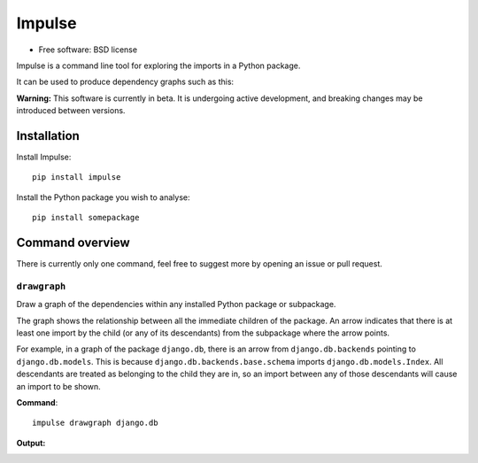 =======
Impulse
=======

.. image:: https://img.shields.io/pypi/v/impulse.svg
    :target: https://pypi.org/project/impulse

.. image:: https://img.shields.io/pypi/pyversions/impulse.svg
    :alt: Python versions
    :target: https://pypi.org/project/impulse/

.. image:: https://api.travis-ci.org/seddonym/impulse.svg?branch=master
    :target: https://travis-ci.org/seddonym/impulse

* Free software: BSD license

Impulse is a command line tool for exploring the imports in a Python package.

It can be used to produce dependency graphs such as this:

.. image:: https://raw.githubusercontent.com/seddonym/impulse/master/docs/_static/images/flask.png
  :align: center
  :alt: Graph of flask package.

**Warning:** This software is currently in beta. It is undergoing active development, and breaking changes may be
introduced between versions.

Installation
------------

Install Impulse::

    pip install impulse

Install the Python package you wish to analyse::

    pip install somepackage


Command overview
----------------

There is currently only one command, feel free to suggest more by opening an issue or pull request.

``drawgraph``
*************

Draw a graph of the dependencies within any installed Python package or subpackage.

The graph shows the relationship between all the immediate children of the package. An arrow indicates that there is
at least one import by the child (or any of its descendants) from the subpackage where the arrow points.

For example, in a graph of the package ``django.db``, there is an arrow from ``django.db.backends`` pointing to
``django.db.models``.  This is because ``django.db.backends.base.schema`` imports ``django.db.models.Index``. All
descendants are treated as belonging to the child they are in, so an import between any of those descendants will
cause an import to be shown.

**Command**::

    impulse drawgraph django.db

**Output:**

.. image:: https://raw.githubusercontent.com/seddonym/impulse/master/docs/_static/images/django.db.png
  :align: center
  :alt: Graph of django.db package.